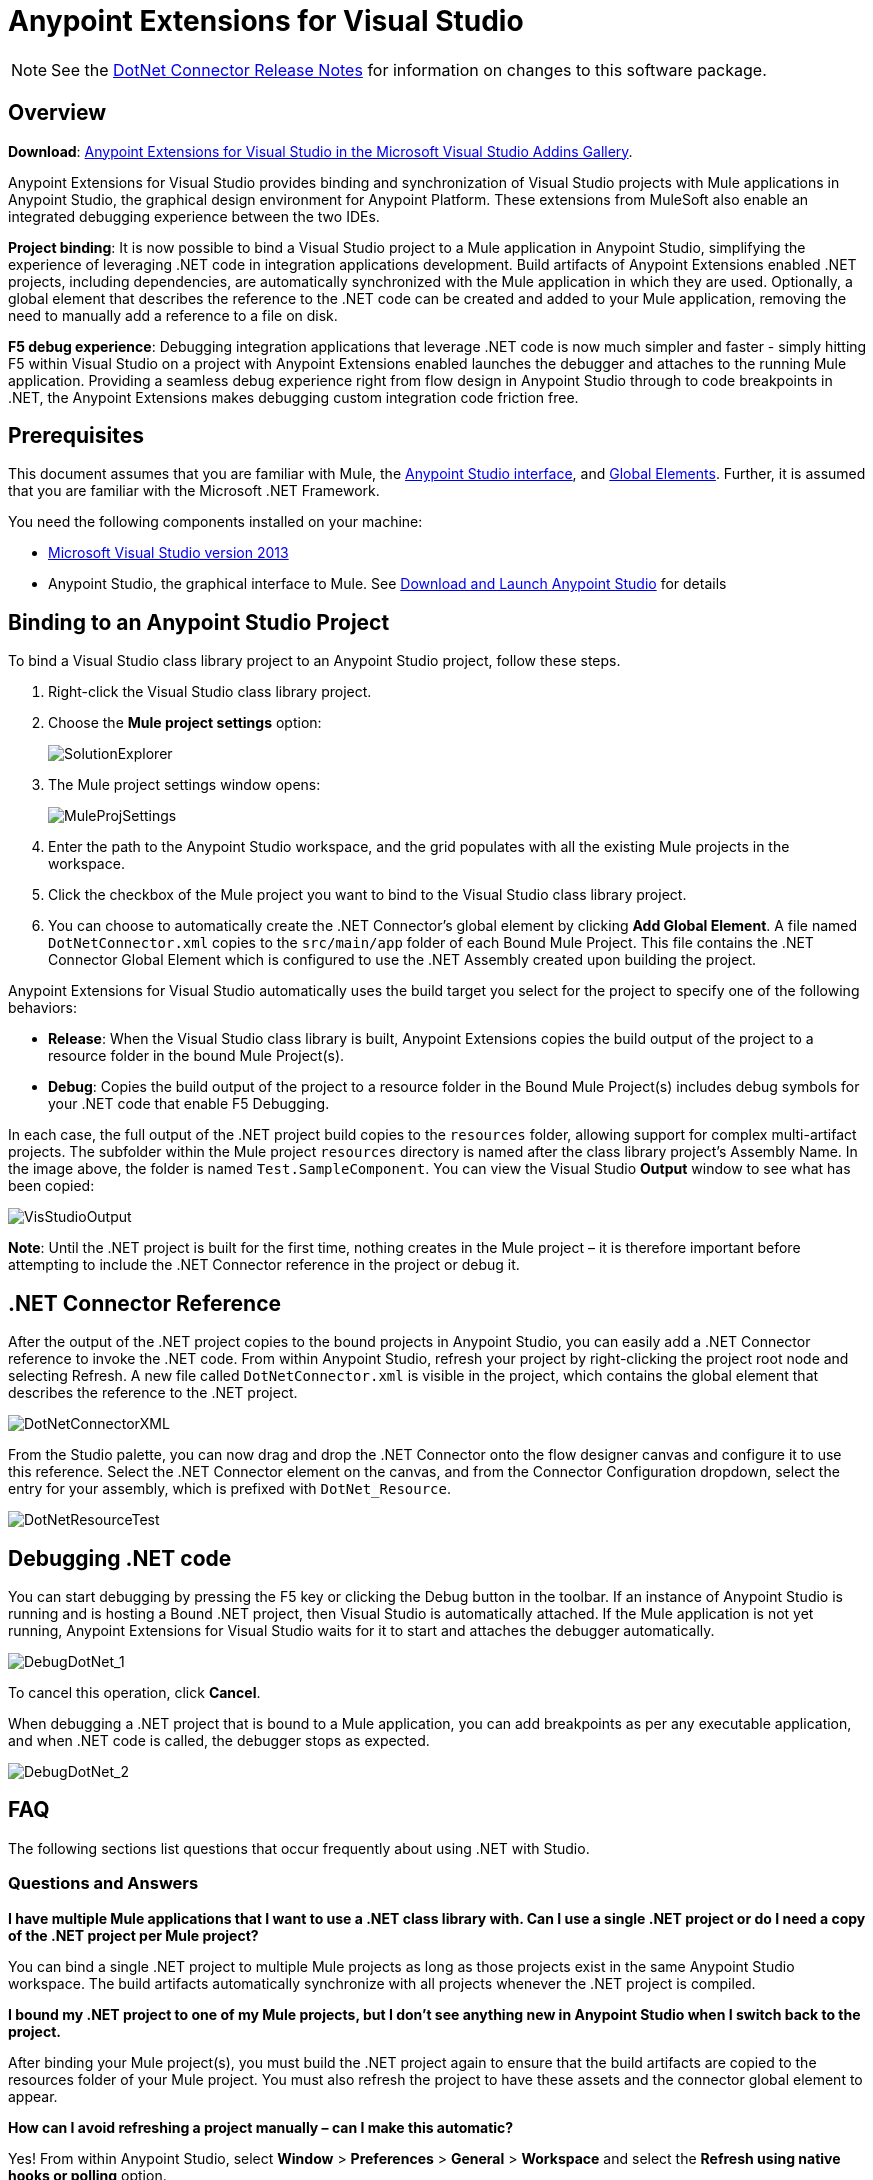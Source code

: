 = Anypoint Extensions for Visual Studio
:keywords: anypoint, components, elements, connectors, dotnet, visual basic, microsoft, .net, visual studio

NOTE: See the link:/release-notes/dotnet-connector-release-notes[DotNet Connector Release Notes] for information on changes to this software package.

== Overview

*Download*: link:https://visualstudiogallery.msdn.microsoft.com/e8b8fd3e-6ad3-4677-8a2d-8d6ae0bf82fa[Anypoint Extensions for Visual Studio in the Microsoft Visual Studio Addins Gallery].

Anypoint Extensions for Visual Studio provides binding and synchronization of Visual Studio projects with Mule applications in Anypoint Studio, the graphical design environment for Anypoint Platform. These extensions from MuleSoft also enable an integrated debugging experience between the two IDEs.

*Project binding*: It is now possible to bind a Visual Studio project to a Mule application in Anypoint Studio, simplifying the experience of leveraging .NET code in integration applications development. Build artifacts of Anypoint Extensions enabled .NET projects, including dependencies, are automatically synchronized with the Mule application in which they are used. Optionally, a global element that describes the reference to the .NET code can be created and added to your Mule application, removing the need to manually add a reference to a file on disk.

*F5 debug experience*: Debugging integration applications that leverage .NET code is now much simpler and faster - simply hitting F5 within Visual Studio on a project with Anypoint Extensions enabled launches the debugger and attaches to the running Mule application. Providing a seamless debug experience right from flow design in Anypoint Studio through to code breakpoints in .NET, the Anypoint Extensions makes debugging custom integration code friction free.

== Prerequisites

This document assumes that you are familiar with Mule, the link:/anypoint-studio/v/6/[Anypoint Studio interface], and link:/mule-user-guide/v/3.8/global-elements[Global Elements]. Further, it is assumed that you are familiar with the Microsoft .NET Framework.

You need the following components installed on your machine:

* link:https://www.visualstudio.com/en-us/downloads/download-visual-studio-vs.aspx[Microsoft Visual Studio version 2013] 
* Anypoint Studio, the graphical interface to Mule. See link:/anypoint-studio/v/6/download-and-launch-anypoint-studio[Download and Launch Anypoint Studio] for details

== Binding to an Anypoint Studio Project

To bind a Visual Studio class library project to an Anypoint Studio project, follow these steps.

. Right-click the Visual Studio class library project.
. Choose the *Mule project settings* option:
+
image:SolutionExplorer.png[SolutionExplorer]
+
. The Mule project settings window opens:
+
image:MuleProjSettings.png[MuleProjSettings]

. Enter the path to the Anypoint Studio workspace, and the grid populates with all the existing Mule projects in the workspace.
. Click the checkbox of the Mule project you want to bind to the Visual Studio class library project.
. You can choose to automatically create the .NET Connector’s global element by clicking *Add Global Element*. A file named `DotNetConnector.xml` copies to the `src/main/app` folder of each Bound Mule Project. This file contains the .NET Connector Global Element which is configured to use the .NET Assembly created upon building the project.

Anypoint Extensions for Visual Studio automatically uses the build target you select for the project to specify one of the following behaviors:

* *Release*: When the Visual Studio class library is built, Anypoint Extensions copies the build output of the project to a resource folder in the bound Mule Project(s).

* *Debug*: Copies the build output of the project to a resource folder in the Bound Mule Project(s) includes debug symbols for your .NET code that enable F5 Debugging.

In each case, the full output of the .NET project build copies to the `resources` folder, allowing support for complex multi-artifact projects. The subfolder within the Mule project `resources` directory is named after the class library project’s Assembly Name. In the image above, the folder is named `Test.SampleComponent`. You can view the Visual Studio *Output* window to see what has been copied:

image:VisStudioOutput.png[VisStudioOutput]

*Note*: Until the .NET project is built for the first time, nothing creates in the Mule project – it is therefore important before attempting to include the .NET Connector reference in the project or debug it.

== .NET Connector Reference

After the output of the .NET project copies to the bound projects in Anypoint Studio, you can easily add a .NET Connector reference to invoke the .NET code. From within Anypoint Studio, refresh your project by right-clicking the project root node and selecting Refresh. A new file called `DotNetConnector.xml` is visible in the project, which contains the global element that describes the reference to the .NET project.

image:DotNetConnectorXML.png[DotNetConnectorXML]

From the Studio palette, you can now drag and drop the .NET Connector onto the flow designer canvas and configure it to use this reference. Select the .NET Connector element on the canvas, and from the Connector Configuration dropdown, select the entry for your assembly, which is prefixed with `DotNet_Resource`.

image:DotNetResourceTest.png[DotNetResourceTest]

== Debugging .NET code

You can start debugging by pressing the F5 key or clicking the Debug button in the toolbar. If an instance of Anypoint Studio is running and is hosting a Bound .NET project, then Visual Studio is automatically attached. If the Mule application is not yet running, Anypoint Extensions for Visual Studio waits for it to start and attaches the debugger automatically.

image:DebugDotNet_1.png[DebugDotNet_1]

To cancel this operation, click *Cancel*.

When debugging a .NET project that is bound to a Mule application, you can add breakpoints as per any executable application, and when .NET code is called, the debugger stops as expected.

image:DebugDotNet_2.png[DebugDotNet_2] 

== FAQ

The following sections list questions that occur frequently about using .NET with Studio.

=== Questions and Answers

*I have multiple Mule applications that I want to use a .NET class library with. Can I use a single .NET project or do I need a copy of the .NET project per Mule project?*

You can bind a single .NET project to multiple Mule projects as long as those projects exist in the same Anypoint Studio workspace. The build artifacts automatically synchronize with all projects whenever the .NET project is compiled.

*I bound my .NET project to one of my Mule projects, but I don’t see anything new in Anypoint Studio when I switch back to the project.*

After binding your Mule project(s), you must build the .NET project again to ensure that the build artifacts are copied to the resources folder of your Mule project. You must also refresh the project to have these assets and the connector global element to appear.

*How can I avoid refreshing a project manually – can I make this automatic?*

Yes! From within Anypoint Studio, select *Window* > *Preferences* > *General* > *Workspace* and select the *Refresh using native hooks or polling* option.

*I tried clicking Start on my .NET project or hitting F5, but I get a warning stating that “A project with an Output Type of Class Library cannot be started directly.”*

Set the *Solution configuration* drop-down in the Visual Studio toolbar dialog to *Debug* to enable F5 debugging.

*I see the “Waiting for Anypoint Studio instance” dialog appear, but it seems to display indefinitely. How do I get the debugger to start?*

You must run Visual Studio as an Administrator to allow the debugger auto-start functionality to work. Exit Visual Studio, right-click the VS.NET program icon, and select *Run As Administrator*.

